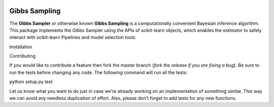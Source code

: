 .. -*- mode: rst -*-

|Travis|_ |AppVeyor|_ |Codecov|_ |CircleCI|_ |ReadTheDocs|_

.. |Travis| image:: https://travis-ci.org/scikit-learn-contrib/project-template.svg?branch=master
.. _Travis: https://travis-ci.org/scikit-learn-contrib/project-template

.. |AppVeyor| image:: https://ci.appveyor.com/api/projects/status/coy2qqaqr1rnnt5y/branch/master?svg=true
.. _AppVeyor: https://ci.appveyor.com/project/glemaitre/project-template

.. |Codecov| image:: https://codecov.io/gh/scikit-learn-contrib/project-template/branch/master/graph/badge.svg
.. _Codecov: https://codecov.io/gh/scikit-learn-contrib/project-template

.. |CircleCI| image:: https://circleci.com/gh/scikit-learn-contrib/project-template.svg?style=shield&circle-token=:circle-token
.. _CircleCI: https://circleci.com/gh/scikit-learn-contrib/project-template/tree/master

.. |ReadTheDocs| image:: https://readthedocs.org/projects/sklearn-template/badge/?version=latest
.. _ReadTheDocs: https://sklearn-template.readthedocs.io/en/latest/?badge=latest

Gibbs Sampling
============================================================

.. _scikit-learn: https://scikit-learn.org

The **Gibbs Sampler** or otherwise known **Gibbs Sampling** is a computationally convenient Bayesian inference algorithm. This package implements the Gibbs Sampler using the APIs of scikit-learn objects, which enables the estimator to safely interact with scikit-learn Pipelines and model selection tools.

Installation

Contributing

If you would like to contribute a feature then fork the master branch (*fork the release if you are fixing a bug*). Be sure to run the tests before changing any code. The following command will run all the tests:

python setup.py test

Let us know what you want to do just in case we're already working on an implementation of something similar. This way we can avoid any needless duplication of effort. Also, please don't forget to add tests for any new functions.

